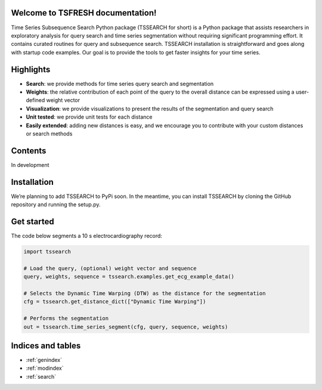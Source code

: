 Welcome to TSFRESH documentation!
===============================

Time Series Subsequence Search Python package (TSSEARCH for short) is a Python package that assists researchers in exploratory analysis for query search and time series segmentation without requiring significant programming effort. It contains curated routines for query and subsequence search. TSSEARCH installation is straightforward and goes along with startup code examples. Our goal is to provide the tools to get faster insights for your time series.

Highlights
==========

- **Search**: we provide methods for time series query search and segmentation
- **Weights**: the relative contribution of each point of the query to the overall distance can be expressed using a user-defined weight vector
- **Visualization**: we provide visualizations to present the results of the segmentation and query search
- **Unit tested**: we provide unit tests for each distance
- **Easily extended**: adding new distances is easy, and we encourage you to contribute with your custom distances or search methods

Contents
========

In development

Installation
============

We’re planning to add TSSEARCH to PyPi soon. In the meantime, you can install TSSEARCH by cloning the GitHub repository and running the setup.py.

Get started
===========

The code below segments a 10 s electrocardiography record:

.. code:: python

    import tssearch

    # Load the query, (optional) weight vector and sequence
    query, weights, sequence = tssearch.examples.get_ecg_example_data()

    # Selects the Dynamic Time Warping (DTW) as the distance for the segmentation
    cfg = tssearch.get_distance_dict(["Dynamic Time Warping"])

    # Performs the segmentation
    out = tssearch.time_series_segment(cfg, query, sequence, weights)

Indices and tables
==================

* :ref:`genindex`
* :ref:`modindex`
* :ref:`search`
